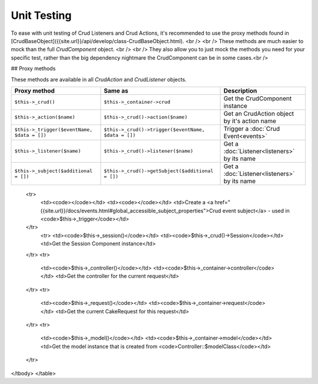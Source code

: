 Unit Testing
============

To ease with unit testing of Crud Listeners and Crud Actions, it's recommended
to use the proxy methods found in [CrudBaseObject]({{site.url}}/api/develop/class-CrudBaseObject.html).
<br />
<br />
These methods are much easier to mock than the full `CrudComponent` object.
<br />
<br />
They also allow you to just mock the methods you need for your specific test, rather than the big dependency nightmare the
CrudComponent can be in some cases.<br />

## Proxy methods

These methods are available in all `CrudAction` and `CrudListener` objects.

+---------------------------------------------+------------------------------------------------------+----------------------------------------------------------------+
| Proxy method                                | Same as                                              | Description                                                    |
+=============================================+======================================================+================================================================+
| ``$this->_crud()``                          | ``$this->_container->crud``                          | Get the CrudComponent instance                                 |
+---------------------------------------------+------------------------------------------------------+----------------------------------------------------------------+
| ``$this->_action($name)``                   | ``$this->_crud()->action($name)``                    | Get an CrudAction object by it's action name                   |
+---------------------------------------------+------------------------------------------------------+----------------------------------------------------------------+
| ``$this->_trigger($eventName, $data = [])`` | ``$this->_crud()->trigger($eventName, $data = [])``  | Trigger a :doc:`Crud Event<events>`                            |
+---------------------------------------------+------------------------------------------------------+----------------------------------------------------------------+
| ``$this->_listener($name)``                 | ``$this->_crud()->listener($name)``                  | Get a :doc:`Listener<listeners>` by its name                   |
+---------------------------------------------+------------------------------------------------------+----------------------------------------------------------------+
| ``$this->_subject($additional = [])``       | ``$this->_crud()->getSubject($additional = [])``     | Get a :doc:`Listener<listeners>` by its name                   |
+---------------------------------------------+------------------------------------------------------+----------------------------------------------------------------+

  <tr>
    <td><code></code></td>
    <td><code></code></td>
    <td>Create a <a href="{{site.url}}/docs/events.html#global_accessible_subject_properties">Crud event subject</a> - used in <code>$this->_trigger</code></td>
  </tr>
    <tr>
    <td><code>$this->_session()</code></td>
    <td><code>$this->_crud()->Session</code></td>
    <td>Get the Session Component instance</td>
  </tr>
  <tr>
    <td><code>$this->_controller()</code></td>
    <td><code>$this->_container->controller</code></td>
    <td>Get the controller for the current request</td>
  </tr>
  <tr>
    <td><code>$this->_request()</code></td>
    <td><code>$this->_container->request</code></td>
    <td>Get the current CakeRequest for this request</td>
  </tr>
  <tr>
    <td><code>$this->_model()</code></td>
    <td><code>$this->_container->model</code></td>
    <td>Get the model instance that is created from <code>Controller::$modelClass</code></td>
  </tr>
</tbody>
</table>
